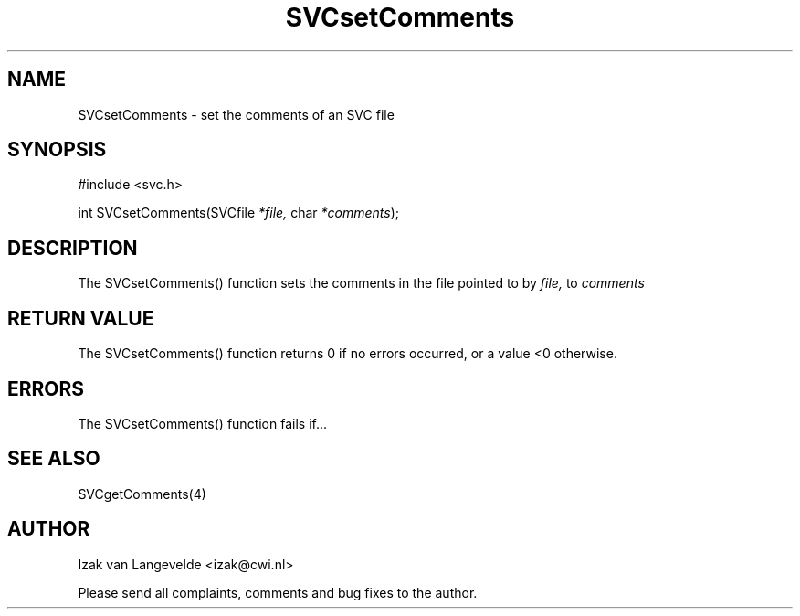 .\"  SVC -- the SVC (Systems Validation Centre) file format library
.\"
.\"  Copyright (C) 2000  Stichting Mathematisch Centrum, Amsterdam,
.\"                      The  Netherlands
.\"
.\"  This program is free software; you can redistribute it and/or
.\"  modify it under the terms of the GNU General Public License
.\"  as published by the Free Software Foundation; either version 2
.\"  of the License, or (at your option) any later version.
.\"
.\"  This program is distributed in the hope that it will be useful,
.\"  but WITHOUT ANY WARRANTY; without even the implied warranty of
.\"  MERCHANTABILITY or FITNESS FOR A PARTICULAR PURPOSE.  See the
.\"  GNU General Public License for more details.
.\"
.\"  You should have received a copy of the GNU General Public License
.\"  along with this program; if not, write to the Free Software
.\"  Foundation, Inc., 59 Temple Place - Suite 330, Boston, MA  02111-1307, USA.
.\"
.\" $Id: svcsetcomments.4,v 1.2 2001/01/04 15:26:35 izak Exp $
.TH SVCsetComments 4 15/5/2000
.SH NAME
SVCsetComments \- set the comments of an SVC file

.SH SYNOPSIS
#include <svc.h>

int SVCsetComments(SVCfile 
.I *file,
char 
.I *comments\c
);

.SH DESCRIPTION

The SVCsetComments() function sets the comments 
in the file pointed to by 
.I file,
to 
.I comments

.SH RETURN VALUE

The SVCsetComments() function returns 0 if no errors occurred, or a value <0
otherwise.

.SH ERRORS

The SVCsetComments() function fails if...

.SH SEE ALSO

SVCgetComments(4)

.SH AUTHOR
Izak van Langevelde <izak@cwi.nl>
.LP
Please send all complaints, comments and bug fixes to the author. 

